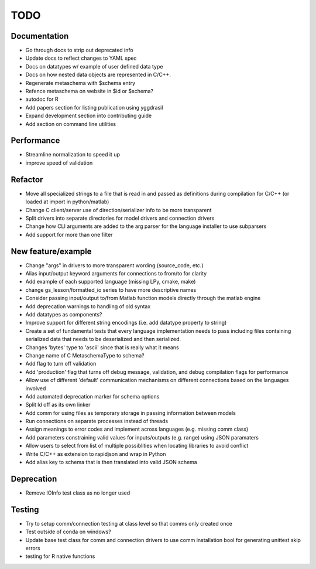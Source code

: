 
TODO
====


Documentation
-------------

* Go through docs to strip out deprecated info
* Update docs to reflect changes to YAML spec
* Docs on datatypes w/ example of user defined data type
* Docs on how nested data objects are represented in C/C++.
* Regenerate metaschema with $schema entry
* Refence metaschema on website in $id or $schema?
* autodoc for R
* Add papers section for listing publication using yggdrasil
* Expand development section into contributing guide
* Add section on command line utilities
  
Performance
-----------

* Streamline normalization to speed it up
* improve speed of validation
  
Refactor
--------

* Move all specialized strings to a file that is read in and passed as definitions during compilation for C/C++ (or loaded at import in python/matlab)
* Change C client/server use of direction/serializer info to be more transparent
* Split drivers into separate directories for model drivers and connection drivers
* Change how CLI arguments are added to the arg parser for the language installer to use subparsers
* Add support for more than one filter

New feature/example
-------------------

* Change "args" in drivers to more transparent wording (source_code, etc.)
* Alias input/output keyword arguments for connections to from/to for clarity
* Add example of each supported language (missing LPy, cmake, make)
* change gs_lesson/formatted_io series to have more descriptive names
* Consider passing input/output to/from Matlab function models directly through the matlab engine
* Add deprecation warnings to handling of old syntax
* Add datatypes as components?
* Improve support for different string encodings (i.e. add datatype property to string)
* Create a set of fundamental tests that every language implementation needs to pass including files containing serialized data that needs to be deserialized and then serialized.
* Changes 'bytes' type to 'ascii' since that is really what it means
* Change name of C MetaschemaType to schema?
* Add flag to turn off validation
* Add 'production' flag that turns off debug message, validation, and debug compilation flags for performance
* Allow use of different 'default' communication mechanisms on different connections based on the languages involved
* Add automated deprecation marker for schema options
* Split ld off as its own linker
* Add comm for using files as temporary storage in passing information between models
* Run connections on separate processes instead of threads
* Assign meanings to error codes and implement across languages (e.g. missing comm class)
* Add parameters constraining valid values for inputs/outputs (e.g. range) using JSON paramaters
* Allow users to select from list of multiple possiblities when locating libraries to avoid conflict
* Write C/C++ as extension to rapidjson and wrap in Python
* Add alias key to schema that is then translated into valid JSON schema

Deprecation
-----------

* Remove IOInfo test class as no longer used
  
Testing
-------
  
* Try to setup comm/connection testing at class level so that comms only created once
* Test outside of conda on windows?
* Update base test class for comm and connection drivers to use comm installation bool for generating unittest skip errors
* testing for R native functions
